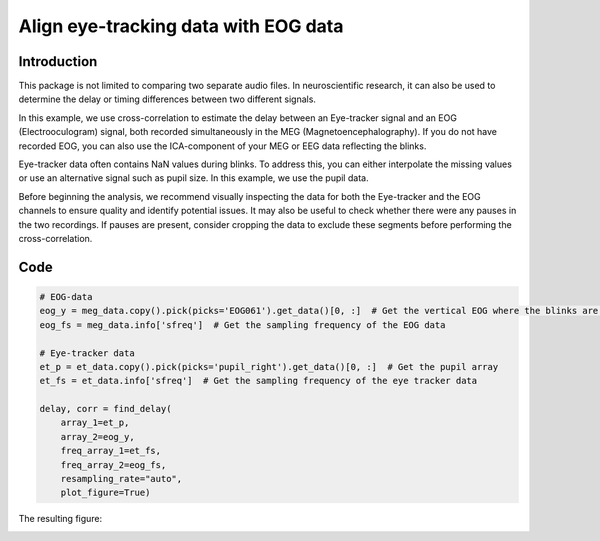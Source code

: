Align eye-tracking data with EOG data
=====================================

Introduction
------------
This package is not limited to comparing two separate audio files. In neuroscientific research, it can also be used to
determine the delay or timing differences between two different signals.

In this example, we use cross-correlation to estimate the delay between an Eye-tracker signal and an EOG
(Electrooculogram) signal, both recorded simultaneously in the MEG (Magnetoencephalography). If you do not have
recorded EOG, you can also use the ICA-component of your MEG or EEG data reflecting the blinks.

Eye-tracker data often contains NaN values during blinks. To address this, you can either interpolate the missing
values or use an alternative signal such as pupil size. In this example, we use the pupil data.

Before beginning the analysis, we recommend visually inspecting the data for both the Eye-tracker and the EOG
channels to ensure quality and identify potential issues. It may also be useful to check whether there were any pauses
in the two recordings. If pauses are present, consider cropping the data to exclude these segments before performing
the cross-correlation.

Code
----

.. code-block:: python

    # EOG-data
    eog_y = meg_data.copy().pick(picks='EOG061').get_data()[0, :]  # Get the vertical EOG where the blinks are most pronounced
    eog_fs = meg_data.info['sfreq']  # Get the sampling frequency of the EOG data

    # Eye-tracker data
    et_p = et_data.copy().pick(picks='pupil_right').get_data()[0, :]  # Get the pupil array
    et_fs = et_data.info['sfreq']  # Get the sampling frequency of the eye tracker data

    delay, corr = find_delay(
        array_1=et_p,
        array_2=eog_y,
        freq_array_1=et_fs,
        freq_array_2=eog_fs,
        resampling_rate="auto",
        plot_figure=True)

The resulting figure:

.. image:: ../images/figure_eye_tracking.png